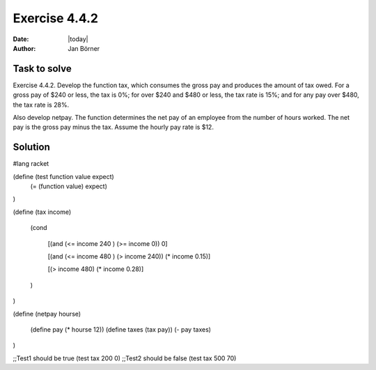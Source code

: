 ==============
Exercise 4.4.2
==============

:date: |today|
:author: Jan Börner

Task to solve
=============

Exercise 4.4.2.   Develop the function tax, which consumes the gross pay and 
produces the amount of tax owed. For a gross pay of $240 or less, the tax is 
0%; for over $240 and $480 or 
less, the tax rate is 15%; and for any pay over $480, the tax rate is 28%.

Also develop netpay. The function determines the net pay of an employee from the 
number of hours worked. The net pay is the gross pay minus the tax. Assume the
hourly pay rate is $12.

Solution
========

#lang racket

(define (test function value expect)
  (= (function value) expect)
)

    
(define (tax income)

  (cond

    [(and (<= income 240 ) (>= income 0)) 0]

    [(and (<= income 480 ) (> income 240)) (* income 0.15)]

    [(> income 480) (* income 0.28)]

  )

)

(define (netpay hourse)

  (define pay (* hourse 12))
  (define  taxes (tax pay))
  (- pay taxes)

)

;;Test1 should be true
(test tax 200 0)
;;Test2 should be false
(test tax 500 70)
